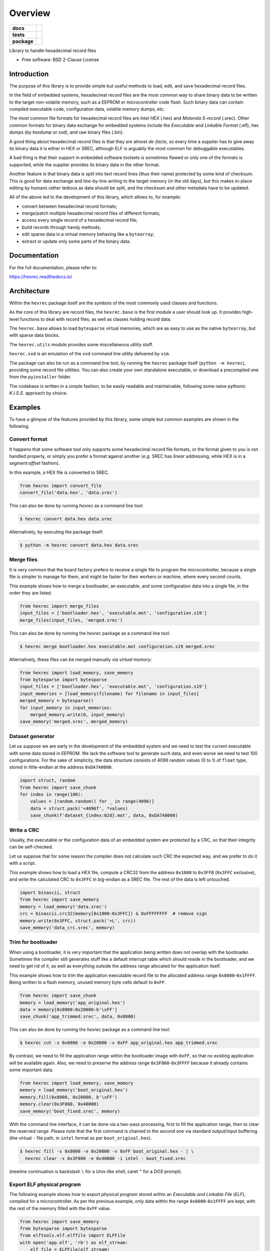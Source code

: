********
Overview
********

.. start-badges

.. list-table::
    :stub-columns: 1

    * - docs
      - |docs|
    * - tests
      - | |gh_actions|
        | |codecov|
    * - package
      - | |version| |wheel|
        | |supported-versions|
        | |supported-implementations|

.. |docs| image:: https://readthedocs.org/projects/hexrec/badge/?style=flat
    :target: https://readthedocs.org/projects/hexrec
    :alt: Documentation Status

.. |gh_actions| image:: https://github.com/TexZK/hexrec/workflows/CI/badge.svg
    :alt: GitHub Actions Status
    :target: https://github.com/TexZK/hexrec

.. |codecov| image:: https://codecov.io/gh/TexZK/hexrec/branch/main/graphs/badge.svg?branch=main
    :alt: Coverage Status
    :target: https://codecov.io/github/TexZK/hexrec

.. |version| image:: https://img.shields.io/pypi/v/hexrec.svg
    :alt: PyPI Package latest release
    :target: https://pypi.org/project/hexrec/

.. |wheel| image:: https://img.shields.io/pypi/wheel/hexrec.svg
    :alt: PyPI Wheel
    :target: https://pypi.org/project/hexrec/

.. |supported-versions| image:: https://img.shields.io/pypi/pyversions/hexrec.svg
    :alt: Supported versions
    :target: https://pypi.org/project/hexrec/

.. |supported-implementations| image:: https://img.shields.io/pypi/implementation/hexrec.svg
    :alt: Supported implementations
    :target: https://pypi.org/project/hexrec/

.. end-badges


Library to handle hexadecimal record files

* Free software: BSD 2-Clause License


Introduction
============

The purpose of this library is to provide simple but useful methods to load,
edit, and save hexadecimal record files.

In the field of embedded systems, hexadecimal record files are the most common
way to share binary data to be written to the target non-volatile memory, such
as a EEPROM or microcontroller code flash.
Such binary data can contain compiled executable code, configuration data,
volatile memory dumps, etc.

The most common file formats for hexadecimal record files are *Intel HEX*
(.hex) and *Motorola S-record* (.srec).
Other common formats for binary data exchange for embedded systems include the
*Executable and Linkable Format* (.elf), hex dumps (by *hexdump* or *xxd*),
and raw binary files (.bin).

A good thing about hexadecimal record files is that they are almost *de-facto*,
so every time a supplier has to give away its binary data it is either in HEX
or SREC, although ELF is arguably the most common for debuggable executables.

A bad thing is that their support in embedded software toolsets is sometimes
flawed or only one of the formats is supported, while the supplier provides its
binary data in the other format.

Another feature is that binary data is split into text record lines (thus their
name) protected by some kind of checksum. This is good for data exchange and
line-by-line writing to the target memory (in the old days), but this makes
in-place editing by humans rather tedious as data should be split, and the
checksum and other metadata have to be updated.

All of the above led to the development of this library, which allows to,
for example:

* convert between hexadecimal record formats;
* merge/patch multiple hexadecimal record files of different formats;
* access every single record of a hexadecimal record file;
* build records through handy methods;
* edit sparse data in a virtual memory behaving like a ``bytearray``;
* extract or update only some parts of the binary data.


Documentation
=============

For the full documentation, please refer to:

https://hexrec.readthedocs.io/


Architecture
============

Within the ``hexrec`` package itself are the symbols of the most commonly used
classes and functions.

As the core of this library are record files, the ``hexrec.base`` is the
first module a user should look up.
It provides high-level functions to deal with record files, as well as classes
holding record data.

The ``hexrec.base`` allows to load ``bytesparse`` virtual memories, which
are as easy to use as the native ``bytearray``, but with sparse data blocks.

The ``hexrec.utils`` module provides some miscellaneous utility stuff.

``hexrec.xxd`` is an emulation of the ``xxd`` command line utility delivered
by ``vim``.

The package can also be run as a command line tool, by running the ``hexrec``
package itself (``python -m hexrec``), providing some record file  utilities.
You can also create your own standalone executable, or download a precompiled
one from the ``pyinstaller`` folder.

The codebase is written in a simple fashion, to be easily readable and
maintainable, following some naive pythonic *K.I.S.S.* approach by choice.


Examples
========

To have a glimpse of the features provided by this library, some simple but
common examples are shown in the following.


Convert format
--------------

It happens that some software tool only supports some hexadecimal record file
formats, or the format given to you is not handled properly, or simply you
prefer a format against another (*e.g.* SREC has *linear* addressing, while HEX
is in a *segment:offset* fashion).

In this example, a HEX file is converted to SREC.

.. code-block:: python3

    from hexrec import convert_file
    convert_file('data.hex', 'data.srec')

This can also be done by running `hexrec` as a command line tool:

.. code-block:: sh

    $ hexrec convert data.hex data.srec

Alternatively, by executing the package itself:

.. code-block:: sh

    $ python -m hexrec convert data.hex data.srec


Merge files
-----------

It is very common that the board factory prefers to receive a single file to
program the microcontroller, because a single file is simpler to manage for
them, and might be faster for their workers or machine, where every second
counts.

This example shows how to merge a bootloader, an executable, and some
configuration data into a single file, in the order they are listed.

.. code-block:: python3

    from hexrec import merge_files
    input_files = ['bootloader.hex', 'executable.mot', 'configuration.s19']
    merge_files(input_files, 'merged.srec')

This can also be done by running the `hexrec` package as a command line tool:

.. code-block:: sh

    $ hexrec merge bootloader.hex executable.mot configuration.s19 merged.srec

Alternatively, these files can be merged manually via *virtual memory*:

.. code-block:: python3

    from hexrec import load_memory, save_memory
    from bytesparse import bytesparse
    input_files = ['bootloader.hex', 'executable.mot', 'configuration.s19']
    input_memories = [load_memory(filename) for filename in input_files]
    merged_memory = bytesparse()
    for input_memory in input_memories:
        merged_memory.write(0, input_memory)
    save_memory('merged.srec', merged_memory)


Dataset generator
-----------------

Let us suppose we are early in the development of the embedded system and we
need to test the current executable with some data stored in EEPROM.
We lack the software tool to generate such data, and even worse we need to test
100 configurations.
For the sake of simplicity, the data structure consists of 4096 random values
(0 to 1) of ``float`` type, stored in little-endian at the address
``0xDA7A0000``.

.. code-block:: python3

    import struct, random
    from hexrec import save_chunk
    for index in range(100):
        values = [random.random() for _ in range(4096)]
        data = struct.pack('<4096f', *values)
        save_chunk(f'dataset_{index:02d}.mot', data, 0xDA7A0000)


Write a CRC
-----------

Usually, the executable or the configuration data of an embedded system are
protected by a CRC, so that their integrity can be self-checked.

Let us suppose that for some reason the compiler does not calculate such CRC
the expected way, and we prefer to do it with a script.

This example shows how to load a HEX file, compute a CRC32 from the address
``0x1000`` to ``0x3FFB`` (``0x3FFC`` exclusive), and write the calculated CRC
to ``0x3FFC`` in big-endian as a SREC file.
The rest of the data is left untouched.

.. code-block:: python3

    import binascii, struct
    from hexrec import save_memory
    memory = load_memory('data.srec')
    crc = binascii.crc32(memory[0x1000:0x3FFC]) & 0xFFFFFFFF  # remove sign
    memory.write(0x3FFC, struct.pack('>L', crc))
    save_memory('data_crc.srec', memory)


Trim for bootloader
-------------------

When using a bootloader, it is very important that the application being
written does not overlap with the bootloader.  Sometimes the compiler still
generates stuff like a default interrupt table which should reside in the
bootloader, and we need to get rid of it, as well as everything outside the
address range allocated for the application itself.

This example shows how to trim the application executable record file to the
allocated address range ``0x8000``-``0x1FFFF``.  Being written to a flash
memory, unused memory byte cells default to ``0xFF``.

.. code-block:: python3

    from hexrec import save_chunk
    memory = load_memory('app_original.hex')
    data = memory[0x8000:0x20000:b'\xFF']
    save_chunk('app_trimmed.srec', data, 0x8000)

This can also be done by running the `hexrec` package as a command line tool:

.. code-block:: sh

    $ hexrec cut -s 0x8000 -e 0x20000 -v 0xFF app_original.hex app_trimmed.srec

By contrast, we need to fill the application range within the bootloader image
with ``0xFF``, so that no existing application will be available again.
Also, we need to preserve the address range ``0x3F800``-``0x3FFFF`` because it
already contains some important data.

.. code-block:: python3

    from hexrec import load_memory, save_memory
    memory = load_memory('boot_original.hex')
    memory.fill(0x8000, 0x20000, b'\xFF')
    memory.clear(0x3F800, 0x40000)
    save_memory('boot_fixed.srec', memory)

With the command line interface, it can be done via a two-pass processing,
first to fill the application range, then to clear the reserved range.
Please note that the first command is chained to the second one via standard
output/input buffering (the virtual ``-`` file path, in ``intel`` format as
per ``boot_original.hex``).

.. code-block:: sh

    $ hexrec fill -s 0x8000 -e 0x20000 -v 0xFF boot_original.hex - | \
      hexrec clear -s 0x3F800 -e 0x40000 -i intel - boot_fixed.srec

(newline continuation is backslash ``\`` for a *Unix-like* shell, caret ``^``
for a *DOS* prompt).


Export ELF physical program
---------------------------

The following example shows how to export *physical program* stored within an
*Executable and Linkable File* (*ELF*), compiled for a microcontroller.
As per the previous example, only data within the range ``0x8000``-``0x1FFFF``
are kept, with the rest of the memory filled with the ``0xFF`` value.

.. code-block:: python3

    from hexrec import save_memory
    from bytesparse import bytesparse
    from elftools.elf.elffile import ELFFile
    with open('app.elf', 'rb') as elf_stream:
        elf_file = ELFFile(elf_stream)
        memory = bytesparse(start=0x8000, endex=0x20000)  # bounds set
        memory.fill(pattern=b'\xFF')  # between bounds
        for segment in elf_file.iter_segments(type='PT_LOAD'):
            addr = segment.header.p_paddr
            data = segment.data()
            memory.write(addr, data)
    save_memory('app.srec', memory)


Installation
============

From PyPI (might not be the latest version found on *github*):

.. code-block:: sh

    $ pip install hexrec

From the source code root directory:

.. code-block:: sh

    $ pip install .


Development
===========

To run the all the tests:

.. code-block:: sh

    $ pip install tox
    $ tox
